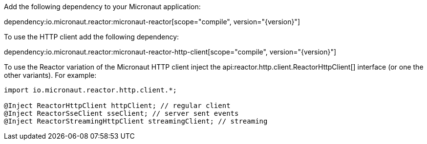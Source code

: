 Add the following dependency to your Micronaut application:

dependency:io.micronaut.reactor:micronaut-reactor[scope="compile", version="{version}"]

To use the HTTP client add the following dependency:

dependency:io.micronaut.reactor:micronaut-reactor-http-client[scope="compile", version="{version}"]

To use the Reactor variation of the Micronaut HTTP client inject the api:reactor.http.client.ReactorHttpClient[] interface (or one the other variants). For example:

[source,java]
----
import io.micronaut.reactor.http.client.*;

@Inject ReactorHttpClient httpClient; // regular client
@Inject ReactorSseClient sseClient; // server sent events
@Inject ReactorStreamingHttpClient streamingClient; // streaming
----